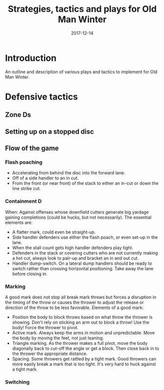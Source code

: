 #+Title: Strategies, tactics and plays for Old Man Winter
#+Date: 2017-12-14

* Introduction
  An outline and description of various plays and tactics to implement
  for Old Man Winter.

* Defensive tactics
** Zone Ds
** Setting up on a stopped disc
** Flow of the game
*** Flash poaching
    - Accelerating from behind the disc into the forward lane.
    - Off of a side handler to an in cut.
    - From the front (or near front) of the stack to either an in-cut or
      down the line strike cut.
*** Containment D
    When: Against offenses whose downfield cutters generate big yardage gaining
    completions (could be hucks, but not necessarily). The essential elements are:
    - A flatter mark, could even be straight-up.
    - Side handler defenders use either the flash poach, or even set-up in the lane.
    - When the stall count gets high handler defenders play tight.
    - Defenders in the stack or covering cutters who are not currently making
      a hot cut, always look to pair-up and bracket an in and out cut.
    - Handler dump-switch. On a lateral dump handlers should be ready to switch
      rather than crossing horizontal positioning. Take away the lane before closing in.
*** Marking
    A good mark does not stop all break mark throws but forces a disruption in the
    timing of the throw or causes the thrower to adjust the release or direction
    of the throw to be less favorable. Elements of a good mark:
    - Position the body to block throws based on what throw the thrower is showing.
      Don't rely on sticking an arm out to block a throw! Use the body! Force the
      thrower to pivot.
    - Active mark. Always keep the arms in motion and unpredictable. Move the
      body by moving the feet, not just leaning.
    - Triangle marking. As the thrower makes a full pivot, move the body diagonally
      back to cut-off the angle or get a block. Then close back in to the thrower
      the appropriate distance.
    - Spacing. Some throwers get rattled by a tight mark. Good throwers can more easily
      break a mark that is too tight. It's very hard to huck against a tight mark.
*** Switching
